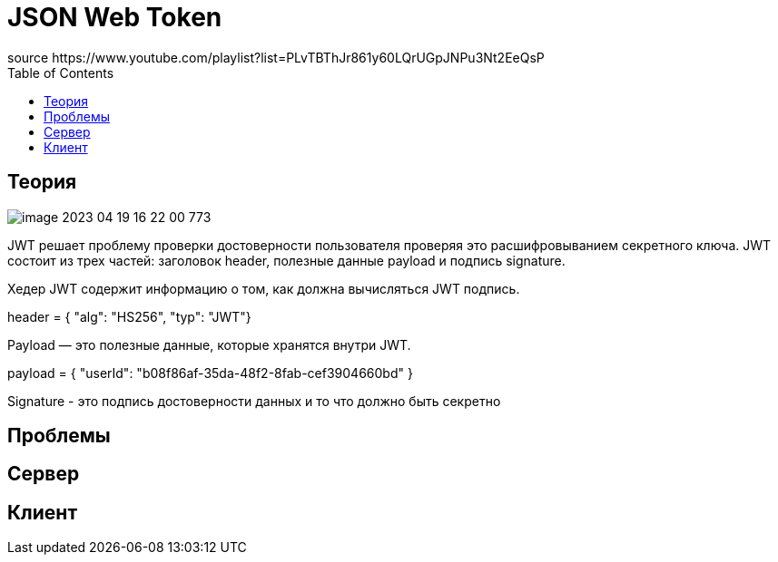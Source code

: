 = JSON Web Token
source https://www.youtube.com/playlist?list=PLvTBThJr861y60LQrUGpJNPu3Nt2EeQsP
:toc:

== Теория
image::image-2023-04-19-16-22-00-773.png[]

JWT решает проблему проверки достоверности пользователя проверяя это расшифровыванием секретного ключа.
JWT состоит из трех частей: заголовок header, полезные данные payload и подпись signature.

Хедер JWT содержит информацию о том, как должна вычисляться JWT подпись.

header = { "alg": "HS256", "typ": "JWT"}

Payload — это полезные данные, которые хранятся внутри JWT.

payload = { "userId": "b08f86af-35da-48f2-8fab-cef3904660bd" }

Signature  - это подпись достоверности данных и то что должно быть секретно


== Проблемы

== Сервер

== Клиент


